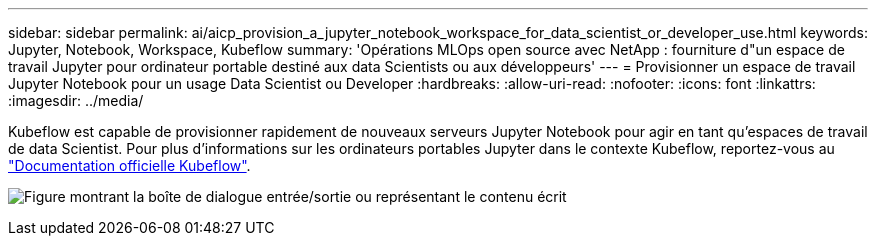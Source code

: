 ---
sidebar: sidebar 
permalink: ai/aicp_provision_a_jupyter_notebook_workspace_for_data_scientist_or_developer_use.html 
keywords: Jupyter, Notebook, Workspace, Kubeflow 
summary: 'Opérations MLOps open source avec NetApp : fourniture d"un espace de travail Jupyter pour ordinateur portable destiné aux data Scientists ou aux développeurs' 
---
= Provisionner un espace de travail Jupyter Notebook pour un usage Data Scientist ou Developer
:hardbreaks:
:allow-uri-read: 
:nofooter: 
:icons: font
:linkattrs: 
:imagesdir: ../media/


[role="lead"]
Kubeflow est capable de provisionner rapidement de nouveaux serveurs Jupyter Notebook pour agir en tant qu'espaces de travail de data Scientist. Pour plus d'informations sur les ordinateurs portables Jupyter dans le contexte Kubeflow, reportez-vous au https://www.kubeflow.org/docs/components/notebooks/["Documentation officielle Kubeflow"^].

image:aicp_image9.png["Figure montrant la boîte de dialogue entrée/sortie ou représentant le contenu écrit"]
